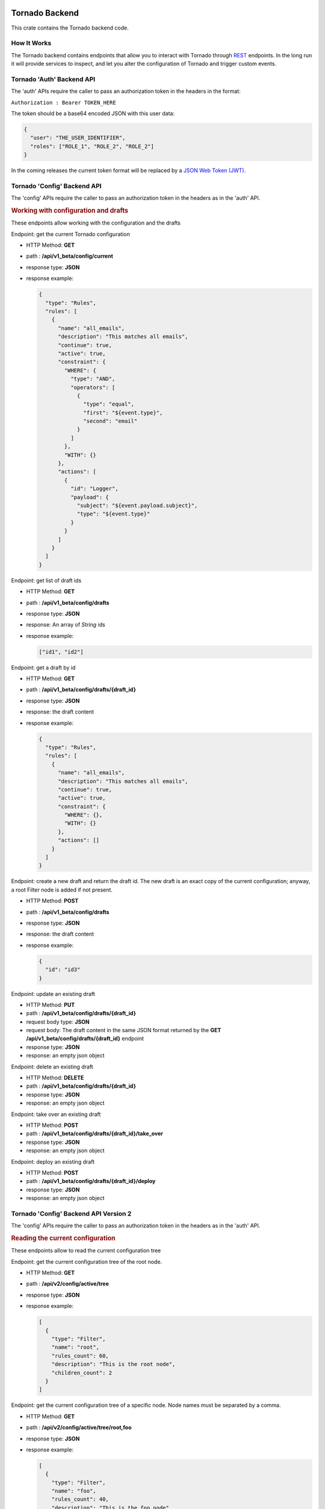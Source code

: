 .. _tornado-backend:

Tornado Backend
```````````````

This crate contains the Tornado backend code.

How It Works
++++++++++++

The Tornado backend contains endpoints that allow you to interact with
Tornado through
`REST <https://en.wikipedia.org/wiki/Representational_state_transfer>`__
endpoints. In the long run it will provide services to inspect, and let
you alter the configuration of Tornado and trigger custom events.

Tornado 'Auth' Backend API
++++++++++++++++++++++++++

The 'auth' APIs require the caller to pass an authorization token in the
headers in the format:

``Authorization : Bearer TOKEN_HERE``

The token should be a base64 encoded JSON with this user data:

.. code:: json

   {
     "user": "THE_USER_IDENTIFIER",
     "roles": ["ROLE_1", "ROLE_2", "ROLE_2"]
   }

In the coming releases the current token format will be replaced by a
`JSON Web Token (JWT) <https://en.wikipedia.org/wiki/JSON_Web_Token>`__.

Tornado 'Config' Backend API
++++++++++++++++++++++++++++

The 'config' APIs require the caller to pass an authorization token in
the headers as in the 'auth' API.

.. rubric:: Working with configuration and drafts

These endpoints allow working with the configuration and the drafts

Endpoint: get the current Tornado configuration

-  HTTP Method: **GET**
-  path : **/api/v1_beta/config/current**
-  response type: **JSON**
-  response example:

   .. code:: json

       {
         "type": "Rules",
         "rules": [
           {
             "name": "all_emails",
             "description": "This matches all emails",
             "continue": true,
             "active": true,
             "constraint": {
               "WHERE": {
                 "type": "AND",
                 "operators": [
                   {
                     "type": "equal",
                     "first": "${event.type}",
                     "second": "email"
                   }
                 ]
               },
               "WITH": {}
             },
             "actions": [
               {
                 "id": "Logger",
                 "payload": {
                   "subject": "${event.payload.subject}",
                   "type": "${event.type}"
                 }
               }
             ]
           }
         ]
       }

Endpoint: get list of draft ids

-  HTTP Method: **GET**
-  path : **/api/v1_beta/config/drafts**
-  response type: **JSON**
-  response: An array of *String* ids
-  response example:

   .. code:: json

      ["id1", "id2"]

Endpoint: get a draft by id

-  HTTP Method: **GET**
-  path : **/api/v1_beta/config/drafts/{draft_id}**
-  response type: **JSON**
-  response: the draft content
-  response example:

   .. code:: json

       {
         "type": "Rules",
         "rules": [
           {
             "name": "all_emails",
             "description": "This matches all emails",
             "continue": true,
             "active": true,
             "constraint": {
               "WHERE": {},
               "WITH": {}
             },
             "actions": []
           }
         ]
       }

Endpoint: create a new draft and return the draft id. The new draft is
an exact copy of the current configuration; anyway, a root Filter node
is added if not present.

-  HTTP Method: **POST**
-  path : **/api/v1_beta/config/drafts**
-  response type: **JSON**
-  response: the draft content
-  response example:

   .. code:: json

      {
        "id": "id3"
      }

Endpoint: update an existing draft

-  HTTP Method: **PUT**
-  path : **/api/v1_beta/config/drafts/{draft_id}**
-  request body type: **JSON**
-  request body: The draft content in the same JSON format returned by
   the **GET** **/api/v1_beta/config/drafts/{draft_id}** endpoint
-  response type: **JSON**
-  response: an empty json object

Endpoint: delete an existing draft

-  HTTP Method: **DELETE**
-  path : **/api/v1_beta/config/drafts/{draft_id}**
-  response type: **JSON**
-  response: an empty json object

Endpoint: take over an existing draft

-  HTTP Method: **POST**
-  path : **/api/v1_beta/config/drafts/{draft_id}/take_over**
-  response type: **JSON**
-  response: an empty json object

Endpoint: deploy an existing draft

-  HTTP Method: **POST**
-  path : **/api/v1_beta/config/drafts/{draft_id}/deploy**
-  response type: **JSON**
-  response: an empty json object

Tornado 'Config' Backend API Version 2
++++++++++++++++++++++++++++++++++++++

The 'config' APIs require the caller to pass an authorization token in
the headers as in the 'auth' API.

.. rubric:: Reading the current configuration

These endpoints allow to read the current configuration tree

Endpoint: get the current configuration tree of the root node.

-  HTTP Method: **GET**
-  path : **/api/v2/config/active/tree**
-  response type: **JSON**
-  response example:

   .. code:: json

     [
       {
         "type": "Filter",
         "name": "root",
         "rules_count": 60,
         "description": "This is the root node",
         "children_count": 2
       }
     ]

Endpoint: get the current configuration tree of a specific node.
Node names must be separated by a comma.

-  HTTP Method: **GET**
-  path : **/api/v2/config/active/tree/root,foo**
-  response type: **JSON**
-  response example:

   .. code:: json

     [
       {
         "type": "Filter",
         "name": "foo",
         "rules_count": 40,
         "description": "This is the foo node",
         "children_count": 4
       }
     ]

Tornado 'Event' Backend API
+++++++++++++++++++++++++++

.. rubric:: Send Test Event Endpoint

Endpoint: match an event on the current Tornado Engine configuration

-  HTTP Method: **POST**

-  path : **/api/v1_beta/event/current/send**

-  request type: **JSON**

-  request example:

   .. code:: json

      {
          "event": {
            "type": "the_event_type",
            "created_ms": 123456,
            "payload": {
              "value_one": "something",
              "value_two": "something_else"
            }
          },
          "process_type": "SkipActions"
      }

   Where the event has the following structure:

   -  **type**: The Event type identifier
   -  **created_ms**: The Event creation timestamp in milliseconds since
      January 1, 1970 UTC
   -  **payload**: A Map<String, Value> with event-specific data
   -  **process_type**: Can be *Full* or *SkipActions*:

      -  *Full*: The event is processed and linked actions are executed
      -  *SkipActions*: The event is processed but actions are not
         executed

-  response type: **JSON**

-  response example:

   .. code:: json

      {
       "event": {
         "type": "the_event_type",
         "created_ms": 123456,
         "payload": {
           "value_one": "something",
           "value_two": "something_else"
         }
       },
       "result": {
         "type": "Rules",
         "rules": {
           "rules": {
             "emails_with_temperature": {
               "rule_name": "emails",
               "status": "NotMatched",
               "actions": [],
               "message": null
             },
             "archive_all": {
               "rule_name": "archive_all",
               "status": "Matched",
               "actions": [
                 {
                   "id": "archive",
                   "payload": {
                     "archive_type": "one",
                     "event": {
                       "created_ms": 123456,
                       "payload": {
                         "value_one": "something",
                         "value_two": "something_else"
                       },
                       "type": "the_event_type"
                     }
                   }
                 }
               ],
               "message": null
             }
           },
           "extracted_vars": {}
         }
       }
      }

Endpoint: match an event on a specific Tornado draft

-  HTTP Method: **POST**
-  path : **/api/v1_beta/event/drafts/{draft_id}/send**
-  request type: **JSON**
-  request/response example: same request and response of the
   **/api/v1_beta/event/current/send** endpoint

Tornado 'RuntimeConfig' Backend API
```````````````````````````````````

These endpoints allow inspecting and changing the tornado
configuration at runtime. Please note that whatever configuration
change performed with these endpoints will be lost when tornado is
restarted.

Get the logger configuration
++++++++++++++++++++++++++++

Endpoint: get the current logger level configuration

- HTTP Method: **GET**
- path : **/api/v1_beta/runtime_config/logger**
- response type: **JSON**
- response example:

  .. code:: json

     {
       "level": "info",
       "stdout_enabled": true,
       "apm_enabled": false
     }

Set the logger level
++++++++++++++++++++

Endpoint: set the current logger level configuration

- HTTP Method: **POST**
- path : **/api/v1_beta/runtime_config/logger/level**
- response: http status code 200 if the request was performed
  correctly
- request body type: **JSON**
- request body:

  .. code::   json

     {
       "level": "warn,
       tornado=trace"
     }

Set the logger stdout output
++++++++++++++++++++++++++++

Endpoint: Enable or disable the logger stdout output

- HTTP Method: **POST**
- path : **/api/v1_beta/runtime_config/logger/stdout**
- response: http status code 200 if the request was performed
  correctly
- request body type: **JSON**
- request body:

  .. code:: json

     {
       "enabled": true
     }

Set the logger output to Elastic APM
++++++++++++++++++++++++++++++++++++

Endpoint: Enable or disable the logger output to Elastic APM

- HTTP Method: **POST**
- path : **/api/v1_beta/runtime_config/logger/apm**
- response: http status code 200 if the request was performed
  correctly
- request body type: **JSON**
- request body:

  .. code:: json

     {
       "enabled": true
     }

Set the logger configuration with priority to Elastic APM
+++++++++++++++++++++++++++++++++++++++++++++++++++++++++

Endpoint: This will disable the stdout and enable the Elastic APM
logger; in addition, the logger level will be set to the one provided,
or to "info,tornado=debug" if not present.

- HTTP Method: **POST**
- ath : **/api/v1_beta/runtime_config/logger/set_apm_priority_configuration**
- response: http status code 200 if the request was performed
  correctly
- request body type: **JSON**
- request body:

 .. code::  json

    {
      "logger_level": true
    }

Set the logger configuration with priority to stdout
++++++++++++++++++++++++++++++++++++++++++++++++++++

Endpoint: This will disable the Elastic APM logger and enable the
stdout; in addition, the logger level will be set to the one provided in
the configuration file.

- HTTP Method: **POST**
- path : **/api/v1_beta/runtime_config/logger/set_stdout_priority_configuration**
- response: http status code 200 if the request was performed correctly
- request body type: **JSON**
- request body:

  .. code:: json

     {}


Tornado API DTOs
````````````````

The **tornado_api_dto** component contains the `Data Transfer
Object <https://en.wikipedia.org/wiki/Data_transfer_object>`__
definitions to carry data between processes.

These DTOs are the structures exposed by the REST endpoints of the
Tornado API.

The object structures are defined in the Rust programming language and
built as a Rust crate. In addition, at build time, in the *ts*
subfolder, `Typescript <https://www.typescriptlang.org/>`__ definitions
of the defined DTOs are generated.

These Typescript definitions can be imported by API clients written in
Typescript to provide compile-time type safety.

Generate the DTO Typescript definition files:
+++++++++++++++++++++++++++++++++++++++++++++

To generate the Typescript definitions files corresponding to the Rust
structures, execute the tests of this crate with the environment
variable **TORNADO_DTO_BUILD_REGENERATE_TS_FILES** set to *true*.

For example:

.. code:: bash

   TORNADO_DTO_BUILD_REGENERATE_TS_FILES=true cargo test

The resulting *ts* will be generated in the **ts** subfolder.
